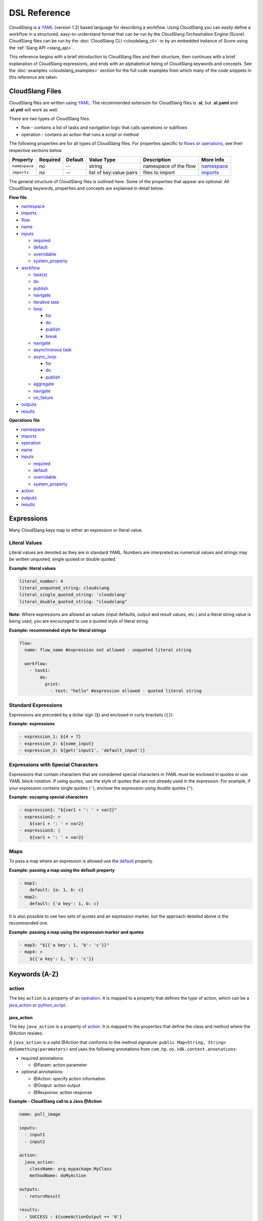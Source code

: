 DSL Reference
+++++++++++++

CloudSlang is a `YAML <http://www.yaml.org>`__ (version 1.2) based
language for describing a workflow. Using CloudSlang you can easily
define a workflow in a structured, easy-to-understand format that can be
run by the CloudSlang Orchestration Engine (Score). CloudSlang files can
be run by the :doc:`CloudSlang CLI <cloudslang_cli>` or by an embedded
instance of Score using the :ref:`Slang API <slang_api>`.

This reference begins with a brief introduction to CloudSlang files and
their structure, then continues with a brief explanation of CloudSlang
expressions, and ends with an alphabetical listing of CloudSlang keywords
and concepts. See the :doc:`examples <cloudslang_examples>` section for the full
code examples from which many of the code snippets in this reference are taken.

CloudSlang Files
================

CloudSlang files are written using `YAML <http://www.yaml.org>`__. The
recommended extension for CloudSlang files is **.sl**, but **.sl.yaml**
and **.sl.yml** will work as well.

There are two types of CloudSlang files:

-  flow - contains a list of tasks and navigation logic that calls
   operations or subflows
-  operation - contains an action that runs a script or method

The following properties are for all types of CloudSlang files. For
properties specific to `flows <#flow>`__ or `operations <#operation>`__,
see their respective sections below.

+-----------------+------------+-----------+---------------------------+-------------------------+------------------------------+
| Property        | Required   | Default   | Value Type                | Description             | More Info                    |
+=================+============+===========+===========================+=========================+==============================+
| ``namespace``   | no         | --        | string                    | namespace of the flow   | `namespace <#namespace>`__   |
+-----------------+------------+-----------+---------------------------+-------------------------+------------------------------+
| ``imports``     | no         | --        | list of key:value pairs   | files to import         | `imports <#imports>`__       |
+-----------------+------------+-----------+---------------------------+-------------------------+------------------------------+

The general structure of CloudSlang files is outlined here. Some of the
properties that appear are optional. All CloudSlang keywords, properties
and concepts are explained in detail below.

**Flow file**

-  `namespace <#namespace>`__
-  `imports <#imports>`__
-  `flow <#flow>`__
-  `name <#name>`__
-  `inputs <#inputs>`__

   -  `required <#required>`__
   -  `default <#default>`__
   -  `overridable <#overridable>`__
   -  `system_property <#system-property>`__

-  `workflow <#workflow>`__

   -  `task(s) <#task>`__
   -  `do <#do>`__
   -  `publish <#publish>`__
   -  `navigate <#navigate>`__
   -  `iterative task <#iterative-task>`__
   -  `loop <#loop>`__

      -  `for <#for>`__
      -  `do <#do>`__
      -  `publish <#publish>`__
      -  `break <#break>`__

   -  `navigate <#navigate>`__
   -  `asynchronous task <#asynchronous-task>`__
   -  `async_loop <#async-loop>`__

      -  `for <#for>`__
      -  `do <#do>`__
      -  `publish <#publish>`__

   -  `aggregate <#aggregate>`__
   -  `navigate <#navigate>`__
   -  `on_failure <#on-failure>`__

-  `outputs <#outputs>`__
-  `results <#results>`__

**Operations file**

-  `namespace <#namespace>`__
-  `imports <#imports>`__
-  `operation <#operation>`__
-  `name <#name>`__
-  `inputs <#inputs>`__

   -  `required <#required>`__
   -  `default <#default>`__
   -  `overridable <#overridable>`__
   -  `system\_property <#system-property>`__

-  `action <#action>`__
-  `outputs <#outputs>`__
-  `results <#results>`__

.. _expressions:

Expressions
===========

Many CloudSlang keys map to either an expression or literal value.

Literal Values
--------------

Literal values are denoted as they are in standard YAML. Numbers are interpreted
as numerical values and strings may be written unquoted, single quoted or double
quoted.

**Example: literal values**

.. code-block:: yaml

    literal_number: 4
    literal_unquoted_string: cloudslang
    literal_single_quoted_string: 'cloudslang'
    literal_double_quoted_string: "cloudslang"

**Note:** Where expressions are allowed as values (input defaults, output and
result values, etc.) and a literal string value is being used, you are
encouraged to use a quoted style of literal string.

**Example: recommended style for literal strings**

.. code-block:: yaml

  flow:
    name: flow_name #expression not allowed - unquoted literal string

    workflow:
      - task1:
          do:
            print:
              - text: "hello" #expression allowed - quoted literal string

Standard Expressions
--------------------

Expressions are preceded by a dollar sign (``$``) and enclosed in curly brackets
(``{}``).

**Example: expressions**

.. code-block:: yaml

    - expression_1: ${4 + 7}
    - expression_2: ${some_input}
    - expression_3: ${get('input1', 'default_input')}

Expressions with Special Characters
-----------------------------------

Expressions that contain characters that are considered special characters in
YAML must be enclosed in quotes or use YAML block notation. If using quotes, use
the style of quotes that are not already used in the expression. For example, if
your expression contains single quotes (``'``), enclose the expression using
double quotes (``"``).

**Example: escaping special characters**

.. code-block:: yaml

    - expression1: "${var1 + ': ' + var2}"
    - expression2: >
        ${var1 + ': ' + var2}
    - expression3: |
        ${var1 + ': ' + var2}

Maps
----

To pass a map where an expression is allowed use the `default <#default>`__
property.

**Example: passing a map using the default property**

.. code-block:: yaml

    - map1:
        default: {a: 1, b: c}
    - map2:
        default: {'a key': 1, b: c}

It is also possible to use two sets of quotes and an expression marker, but the
approach detailed above is the recommended one.

**Example: passing a map using the expression marker and quotes**

.. code-block:: yaml

    - map3: "${{'a key': 1, 'b': 'c'}}"
    - map4: >
        ${{'a key': 1, 'b': 'c'}}

Keywords (A-Z)
==============

.. _action:

action
------

The key ``action`` is a property of an `operation <#operation>`__. It is
mapped to a property that defines the type of action, which can be a
`java_action <#java-action>`__ or `python_script <#python-script>`__.

.. _java_action:

java_action
~~~~~~~~~~~~

The key ``java_action`` is a property of `action <#action>`__.
It is mapped to the properties that define the class and method where
the @Action resides.

A ``java_action`` is a valid @Action that conforms to the method
signature: ``public Map<String, String> doSomething(paramaters)`` and
uses the following annotations from
``com.hp.oo.sdk.content.annotations``:

-  required annotations:

   -  @Param: action parameter

-  optional annotations:

   -  @Action: specify action information
   -  @Output: action output
   -  @Response: action response

**Example - CloudSlang call to a Java @Action**

.. code-block:: yaml

    name: pull_image

    inputs:
      - input1
      - input2

    action:
      java_action:
        className: org.mypackage.MyClass
        methodName: doMyAction

    outputs:
      - returnResult

    results:
      - SUCCESS : ${someActionOutput == '0'}
      - FAILURE

.. code-block:: java

    public Map<String, String> doMyAction(
            @Param("input1") String input1,
            @Param("input2") String input2) {
        //logic here
        Map<String, String> returnValues = new HashMap<>();
        //prepare return values map
        return returnValues;
    }

.. _python_script:

python_script
~~~~~~~~~~~~~~

The key ``python_script`` is a property of `action <#action>`__.
It is mapped to a value containing a Python script.

All variables in scope at the conclusion of the Python script must be
serializable. If non-serializable variables are used, remove them from
scope by using the ``del`` keyword before the script exits.

**Note:** CloudSlang uses the `Jython <http://www.jython.org/>`__
implementation of Python 2.7. For information on Jython's limitations,
see the `Jython FAQ <https://wiki.python.org/jython/JythonFaq>`__.

**Example - action with Python script that divides two numbers**

.. code-block:: yaml

    name: divide

    inputs:
      - dividend
      - divisor

    action:
      python_script: |
        if divisor == '0':
          quotient = 'division by zero error'
        else:
          quotient = float(dividend) / float(divisor)

    outputs:
      - quotient

    results:
      - ILLEGAL: ${quotient == 'division by zero error'}
      - SUCCESS

**Note:** Single-line Python scripts can be written inline with the
``python_script`` key. Multi-line Python scripts can use the YAML pipe
(``|``) indicator as in the example above.

Importing External Python Packages
^^^^^^^^^^^^^^^^^^^^^^^^^^^^^^^^^^

There are three approaches to importing and using external Python
modules:

-  Installing packages into the **python-lib** folder
-  Editing the executable file
-  Adding the package location to ``sys.path``

**Installing packages into the python-lib folder:**

Prerequisite: **pip** - see **pip**'s
`documentation <https://pip.pypa.io/en/latest/installing.html>`__ for
how to install.

1. Edit the **requirements.txt** file in the **python-lib** folder,
   which is found at the same level as the **bin** folder that contains
   the CLI executable.

   -  If not using a pre-built CLI, you may have to create the
      **python-lib** folder and **requirements.txt** file.

2. Enter the Python package and all its dependencies in the requirements
   file.

   -  See the **pip**
      `documentation <https://pip.pypa.io/en/latest/user_guide.html#requirements-files>`__
      for information on how to format the requirements file (see
      example below).

3. Run the following command from inside the **python-lib** folder:
   ``pip install -r requirements.txt -t``.

   **Note:** If your machine is behind a proxy you will need to specify
   the proxy using pip's ``--proxy`` flag.

4. Import the package as you normally would in Python from within the
   action's ``python_script``:

.. code-block:: yaml

    action:
      python_script: |
        from pyfiglet import Figlet
        f = Figlet(font='slant')
        print f.renderText(text)

**Example - requirements file**

::

        pyfiglet == 0.7.2
        setuptools

**Note:** If you have defined a ``JYTHONPATH`` environment variable, you
will need to add the **python-lib** folder's path to its value.

**Editing the executable file**

1. Open the executable found in the **bin** folder for editing.
2. Change the ``Dpython.path`` key's value to the desired path.
3. Import the package as you normally would in Python from within the
   action's ``python_script``.

**Adding the package location to sys.path:**

1. In the action's Pyton script, import the ``sys`` module.
2. Use ``sys.path.append()`` to add the path to the desired module.
3. Import the module and use it.

**Example - takes path as input parameter, adds it to sys.path and
imports desired module**

.. code-block:: yaml

    inputs:
      - path
    action:
      python_script: |
        import sys
        sys.path.append(path)
        import module_to_import
        print module_to_import.something()

Importing Python Scripts
~~~~~~~~~~~~~~~~~~~~~~~~

To import a Python script in a ``python_script`` action:

1. Add the Python script to the **python-lib** folder, which is found at
   the same level as the **bin** folder that contains the CLI
   executable.
2. Import the script as you normally would in Python from within the
   action's ``python_script``.

**Note:** If you have defined a ``JYTHONPATH`` environment variable, you
will need to add the **python-lib** folder's path to its value.

.. _aggregate:

aggregate
---------

The key ``aggregate`` is a property of an `asynchronous
task <#asynchronous-task>`__ name. It is mapped to key:value pairs where
the key is the variable name to publish to the `flow's <#flow>`__ scope
and the value is the aggregation `expression <#expressions>`__.

Defines the aggregation logic for an `asynchronous
task <#asynchronous-task>`__, often making us of the
`branches_context <#branches-context>`__ construct.

Aggregation is performed after all branches of an `asynchronous
task <#asynchronous-task>`__ have completed.

**Example - aggregates all of the published names into name\_list**

.. code-block:: yaml

    aggregate:
      - name_list: ${map(lambda x:str(x['name']), branches_context)}

.. _async_loop:

async_loop
-----------

The key ``asyc_loop`` is a property of an `asynchronous
task's <#asynchronous-task>`__ name. It is mapped to the `asynchronous
task's <#asynchronous-task>`__ properties.

For each value in the loop's list a branch is created and the ``do``
will run an `operation <#operation>`__ or `subflow <#flow>`__. When all
the branches have finished, the `asynchronous
task's <#asynchronous-task>`__ `aggregation <#aggregate>`__ and
`navigation <#navigate>`__ will run.

+---------------+------------+-----------+-----------------------------+---------------------------------------------------------------------------+----------------------------------------------------------------------------+
| Property      | Required   | Default   | Value Type                  | Description                                                               | More Info                                                                  |
+===============+============+===========+=============================+===========================================================================+============================================================================+
| ``for``       | yes        | --        | variable ``in`` list        | loop values                                                               | `for <#for>`__                                                             |
+---------------+------------+-----------+-----------------------------+---------------------------------------------------------------------------+----------------------------------------------------------------------------+
| ``do``        | yes        | --        | operation or subflow call   | the operation or subflow this task will run in parallel                   | `do <#do>`__ `operation <#operation>`__ `flow <#flow>`__                   |
+---------------+------------+-----------+-----------------------------+---------------------------------------------------------------------------+----------------------------------------------------------------------------+
| ``publish``   | no         | --        | list of key:value pairs     | operation or subflow outputs to aggregate and publish to the flow level   | `publish <#publish>`__ `aggregate <#aggregate>`__ `outputs <#outputs>`__   |
+---------------+------------+-----------+-----------------------------+---------------------------------------------------------------------------+----------------------------------------------------------------------------+

**Example: loop that breaks on a result of custom**

.. code-block:: yaml

     - print_values:
         async_loop:
           for: value in values
           do:
             print_branch:
               - ID: ${value}
           publish:
             - name
         aggregate:
             - name_list: ${map(lambda x:str(x['name']), branches_context)}
         navigate:
             SUCCESS: print_list
             FAILURE: FAILURE

.. _branches_context:

branches_context
-----------------

May appear in the `aggregate <#aggregate>`__ section of an `asynchronous
task <#asynchronous-task>`__.

As branches of an `async_loop <#async-loop>`__ complete, their
published values get placed as a dictionary into the
``branches_context`` list. The list is therefore in the order the
branches have completed.

A specific value can be accessed using the index representing its
branch's place in the finishing order and the name of the variable.

**Example - retrieves the published name variable from the first branch
to finish**

.. code-block:: yaml

    aggregate:
      - first_name: ${branches_context[0]['name']}

More commonly, the ``branches_context`` is used to aggregate the values
that have been published by all of the branches.

**Example - aggregates all of the published name values into a list**

.. code-block:: yaml

    aggregate:
      - name_list: ${map(lambda x:str(x['name']), branches_context)}

.. _break:

break
-----

The key ``break`` is a property of a `loop <#loop>`__. It is mapped to a
list of results on which to break out of the loop or an empty list
(``[]``) to override the default breaking behavior for a list. When the
`operation <#operation>`__ or `subflow <#flow>`__ of the `iterative
task <#iterative-task>`__ returns a result in the break's list, the
iteration halts and the `iterative task's <#iterative-task>`__
`navigation <#navigate>`__ logic is run.

If the ``break`` property is not defined, the loop will break on results
of ``FAILURE`` by default. This behavior may be overriden so that
iteration will continue even when a result of ``FAILURE`` is returned by
defining alternate break behavior or mapping the ``break`` key to an
empty list (``[]``).

**Example - loop that breaks on result of CUSTOM**

.. code-block:: yaml

    loop:
      for: value in range(1,7)
      do:
        custom_op:
          - text: ${value}
      break:
        - CUSTOM
    navigate:
      CUSTOM: print_end

**Example - loop that continues even on result of FAILURE**

.. code-block:: yaml

    loop:
      for: value in range(1,7)
      do:
        custom_op:
          - text: ${value}
      break: []

.. _default:

default
-------

The key ``default`` is a property of an `input <#inputs>`__ name. It is
mapped to an `expression <#expressions>`__ value.

The expression's value will be passed to the `flow <#flow>`__ or
`operation <#operation>`__ if no other value for that
`input <#inputs>`__ parameter is explicitly passed or if the input's
`overridable <#overridable>`__ parameter is set to ``false`` and there
is no `system\_property <#system-property>`__ parameter defined.

**Example - default values**

.. code-block:: yaml

    inputs:
      - str_literal:
          default: "default value"
      - int_exp:
          default: ${5 + 6}
      - from_variable:
          default: ${variable_name}

A default value can also be defined inline by entering it as the value
to the `input <#inputs>`__ parameter's key.

**Example - inline default values**

.. code-block:: yaml

    inputs:
      - str_literal: "default value"
      - int_exp: ${5 + 6}
      - from_variable: ${variable_name}

.. _do:

do
--

The key ``do`` is a property of a `task <#task>`__ name, a
`loop <#loop>`__, or an `async_loop <#async-loop>`__. It is mapped to a
property that references an `operation <#operation>`__ or
`flow <#flow>`__.

Calls an `operation <#operation>`__ or `flow <#flow>`__ and passes in
relevant `input <#inputs>`__.

The `operation <#operation>`__ or `flow <#flow>`__ may be called in
several ways:

-  by referencing the `operation <#operation>`__ or `flow <#flow>`__ by
   name when it is in the default namespace (the same namespace as the
   calling `flow <#flow>`__)
-  by using a fully qualified name (e.g. ``path.to.operation.op_name``)

   -  a path is recognized as a fully qualified name if the prefix
      (before the first ``.``) is not a defined alias

-  by using an alias defined in the flow's `imports <#imports>`__
   section followed by the `operation <#operation>`__ or
   `flow <#flow>`__ name (e.g ``alias_name.op_name``)
-  by using an alias defined in the flow's `imports <#imports>`__
   section followed by a continuation of the path to the
   `operation <#operation>`__ or `flow <#flow>`__ and its name (e.g
   ``alias_name.path.cont.op_name``)

For more information, see the :ref:`Operation Paths <example_operation_paths>`
example.

Arguments are passed to a `task <#task>`__ using a list of argument names and
optional mapped `expressions <#expressions>`__.

`Expression <#expressions>`__ values will supersede values bound to flow
`inputs <#inputs>`__ with the same name.

**Example - call to a divide operation with list of mapped task arguments**

.. code-block:: yaml

    do:
      divide:
        - dividend: ${input1}
        - divisor: ${input2}

.. _flow:

flow
----

The key ``flow`` is mapped to the properties which make up the flow
contents.

A flow is the basic executable unit of CloudSlang. A flow can run on its
own or it can be used by another flow in the `do <#do>`__ property of a
`task <#task>`__.

+----------------+------------+--------------------------------+----------------+--------------------------------+----------------------------+
| Property       | Required   | Default                        | Value Type     | Description                    | More Info                  |
+================+============+================================+================+================================+============================+
| ``name``       | yes        | --                             | string         | name of the flow               | `name <#name>`__           |
+----------------+------------+--------------------------------+----------------+--------------------------------+----------------------------+
| ``inputs``     | no         | --                             | list           | inputs for the flow            | `inputs <#inputs>`__       |
+----------------+------------+--------------------------------+----------------+--------------------------------+----------------------------+
| ``workflow``   | yes        | --                             | map of tasks   | container for set of tasks     | `workflow <#workflow>`__   |
+----------------+------------+--------------------------------+----------------+--------------------------------+----------------------------+
| ``outputs``    | no         | --                             | list           | list of outputs                | `outputs <#outputs>`__     |
+----------------+------------+--------------------------------+----------------+--------------------------------+----------------------------+
| ``results``    | no         | (``SUCCESS`` / ``FAILURE`` )   | list           | possible results of the flow   | `results <#results>`__     |
+----------------+------------+--------------------------------+----------------+--------------------------------+----------------------------+

**Example - a flow that performs a division of two numbers**

.. code-block:: yaml

    flow:
      name: division

      inputs:
        - input1
        - input2

      workflow:
        - divider:
            do:
              divide:
                - dividend: ${input1}
                - divisor: ${input2}
            publish:
              - answer: ${quotient}
            navigate:
              ILLEGAL: ILLEGAL
              SUCCESS: printer
        - printer:
            do:
              print:
                - text: ${input1 + "/" + input2 + " = " + answer}
            navigate:
              SUCCESS: SUCCESS

      outputs:
        - quotient: ${answer}

      results:
        - ILLEGAL
        - SUCCESS

.. _for:

for
---

The key ``for`` is a property of a `loop <#loop>`__ or an
`async_loop <#async-loop>`__.

loop: for
~~~~~~~~~

A for loop iterates through a `list <#iterating-through-a-list>`__ or a
`map <#iterating-through-a-map>`__.

The `iterative task <#iterative-task>`__ will run once for each element
in the list or key in the map.

Iterating through a list
^^^^^^^^^^^^^^^^^^^^^^^^

When iterating through a list, the ``for`` key is mapped to an iteration
variable followed by ``in`` followed by a list, an expression that
evaluates to a list, or a comma delimited string.

**Example - loop that iterates through the values in a list**

.. code-block:: yaml

    - print_values:
        loop:
          for: value in [1,2,3]
          do:
            print:
              - text: ${value}

**Example - loop that iterates through the values in a comma delimited
string**

.. code-block:: yaml

    - print_values:
        loop:
          for: value in "1,2,3"
          do:
            print:
              - text: ${value}

**Example - loop that iterates through the values returned from an
expression**

.. code-block:: yaml

    - print_values:
        loop:
          for: value in range(1,4)
          do:
            print:
              - text: ${value}

Iterating through a map
^^^^^^^^^^^^^^^^^^^^^^^

When iterating through a map, the ``for`` key is mapped to iteration
variables for the key and value followed by ``in`` followed by a map or
an expression that evaluates to a map.

**Example - task that iterates through the values returned from an
expression**

.. code-block:: yaml

    - print_values:
        loop:
          for: k, v in map
          do:
            print2:
              - text1: ${k}
              - text2: ${v}

async_loop: for
~~~~~~~~~~~~~~~~

An asynchronous for loops in parallel branches over the items in a list.

The `asynchronous task <#asynchronous-task>`__ will run one branch for
each element in the list.

The ``for`` key is mapped to an iteration variable followed by ``in``
followed by a list or an expression that evaluates to a list.

**Example - task that asynchronously loops through the values in a
list**

.. code-block:: yaml

    - print_values:
        async_loop:
          for: value in values_list
          do:
            print_branch:
              - ID: ${value}

.. _get:

get
---

May appear in the value of an `input <#inputs>`__,
`output <#outputs>`__, `publish <#publish>`__, `loop <#for>`__
`expression <#expressions>`__ or `result <#results>`__
`expression <#expressions>`__.

The function in the form of ``get('key', 'default_value')`` returns the
value associated with ``key`` if the key is defined and its value is not
``None``. If the key is undefined or its value is ``None`` the function
returns the ``default_value``.

**Example - usage of get function in inputs and outputs**

.. code-block:: yaml

    inputs:
      - input1:
          required: false
      - input1_safe:
          default: ${get('input1', 'default_input')}
          overridable: false

    workflow:
      - task1:
          do:
            print:
              - text: ${input1_safe}
          publish:
            - some_output: ${get('output1', 'default_output')}

    outputs:
      - some_output

.. _imports:

imports
-------

The key ``imports`` is mapped to the files to import as follows:

-  key - alias
-  value - namespace of file to be imported

Specifies the file's dependencies, `operations <#operation>`__ and
`subflows <#flow>`__, by the namespace defined in their source file and the
aliases they will be referenced by in the file.

Using an alias is one way to reference the
`operations <#operation>`__ and `subflows <#flow>`__ used in a
`flow's <#flow>`__ `tasks <#task>`__. For all the ways to reference
`operations <#operation>`__ and `subflows <#flow>`__ used in a
`flow's <#flow>`__ `tasks <#task>`__, see the `do <#do>`__ keyword and the
:ref:`Operation Paths example <example_operation_paths>`.

**Example - import operations and sublflow into flow**

.. code-block:: yaml

    imports:
      ops: examples.utils
      subs: examples.subflows

    flow:
      name: hello_flow

      workflow:
        - print_hi:
            do:
              ops.print:
                - text: "Hi"
        - run_subflow:
            do:
              subs.division:
                - input1: "5"
                - input2: "3"

In this example, the ``ops`` alias refers to the ```examples.utils`` namespace.
This alias is used in the ``print_hi`` task to refer to the ``print`` operation,
whose source file defines its namespace as ``examples.utils``. Similarly, the
``subs`` alias refers to the ``examples.subflows`` namespace. The ``subs`` alias
is used in the ``run_subflow`` task to refer to the ``division`` subflow, whose
source file defines its namespace as ``examples.subflows``.

.. _inputs:

inputs
------

The key ``inputs`` is a property of a `flow <#flow>`__ or
`operation <#operation>`__. It is mapped to a list of input names. Each
input name may in turn be mapped to its properties or an input
`expression <#expressions>`__.

Inputs are used to pass parameters to `flows <#flow>`__ or
`operations <#operation>`__.

+-----------------------+------------+-----------+--------------+-----------------------------------------------------------------+-------------------------------------------+
| Property              | Required   | Default   | Value Type   | Description                                                     | More info                                 |
+=======================+============+===========+==============+=================================================================+===========================================+
| ``required``          | no         | true      | boolean      | is the input required                                           | `required <#required>`__                  |
+-----------------------+------------+-----------+--------------+-----------------------------------------------------------------+-------------------------------------------+
| ``default``           | no         | --        | expression   | default value of the input                                      | `default <#default>`__                    |
+-----------------------+------------+-----------+--------------+-----------------------------------------------------------------+-------------------------------------------+
| ``overridable``       | no         | true      | boolean      | if false, the default value always overrides values passed in   | `overridable <#overridable>`__            |
+-----------------------+------------+-----------+--------------+-----------------------------------------------------------------+-------------------------------------------+
| ``system_property``   | no         | --        | string       | the name of a system property variable                          | `system\_property <#system-property>`__   |
+-----------------------+------------+-----------+--------------+-----------------------------------------------------------------+-------------------------------------------+

**Example - several inputs**

.. code-block:: yaml

    inputs:
      - input1:
          default: "default value"
          overridable: false
      - input2
      - input3: "default value"
      - input4: ${'var1 is ' + var1}

.. _loop:

loop
----

The key ``loop`` is a property of an `iterative
task's <#iterative-task>`__ name. It is mapped to the `iterative
task's <#iterative-task>`__ properties.

For each value in the loop's list the ``do`` will run an
`operation <#operation>`__ or `subflow <#flow>`__. If the returned
result is in the ``break`` list, or if ``break`` does not appear and the
returned result is ``FAILURE``, or if the list has been exhausted, the
task's navigation will run.

+---------------+------------+-----------+-------------------------------------------------+--------------------------------------------------------------------------------+------------------------------------------------------------+
| Property      | Required   | Default   | Value Type                                      | Description                                                                    | More Info                                                  |
+===============+============+===========+=================================================+================================================================================+============================================================+
| ``for``       | yes        | --        | variable ``in`` list or key, value ``in`` map   | iteration logic                                                                | `for <#for>`__                                             |
+---------------+------------+-----------+-------------------------------------------------+--------------------------------------------------------------------------------+------------------------------------------------------------+
| ``do``        | yes        | --        | operation or subflow call                       | the operation or subflow this task will run iteratively                        | `do <#do>`__ `operation <#operation>`__ `flow <#flow>`__   |
+---------------+------------+-----------+-------------------------------------------------+--------------------------------------------------------------------------------+------------------------------------------------------------+
| ``publish``   | no         | --        | list of key:value pairs                         | operation or subflow outputs to aggregate and publish to the flow level        | `publish <#publish>`__ `outputs <#outputs>`__              |
+---------------+------------+-----------+-------------------------------------------------+--------------------------------------------------------------------------------+------------------------------------------------------------+
| ``break``     | no         | --        | list of `results <#results>`__                  | operation or subflow `results <#results>`__ on which to break out of the loop  | `break <#break>`__                                         |
+---------------+------------+-----------+-------------------------------------------------+--------------------------------------------------------------------------------+------------------------------------------------------------+

**Example: loop that breaks on a result of custom**

.. code-block:: yaml

     - custom3:
         loop:
           for: value in "1,2,3,4,5"
           do:
             custom3:
               - text: ${value}
           break:
             - CUSTOM
         navigate:
           CUSTOM: aggregate
           SUCCESS: skip_this

.. _name:

name
----

The key ``name`` is a property of `flow <#flow>`__ and
`operation <#operation>`__. It is mapped to a value that is used as the
name of the `flow <#flow>`__ or `operation <#operation>`__.

The name of a `flow <#flow>`__ or `operation <#operation>`__ may be used
when called from a `flow <#flow>`__'s `task <#task>`__.

**Example - naming the flow *division\_flow***

.. code-block:: yaml

    name: division_flow

.. _namespace:

namespace
---------

The key ``namespace`` is mapped to a string value that defines the
file's namespace.

The namespace of a file may be used by a flow to `import <#imports>`__
dependencies.

**Example - definition a namespace**

.. code-block:: yaml

    namespace: examples.hello_world

**Example - using a namespace in an imports definition**

.. code-block:: yaml

    imports:
      ops: examples.hello_world

**Note:** If the imported file resides in a folder that is different
from the folder in which the importing file resides, the imported file's
directory must be added using the ``--cp`` flag when running from the
CLI (see :ref:`Run with Dependencies <run_with_dependencies>`).

.. _navigate:

navigate
--------

The key ``navigate`` is a property of a `task <#task>`__ name. It is
mapped to key:value pairs where the key is the received
`result <#results>`__ and the value is the target `task <#task>`__ or
`flow <#flow>`__ `result <#results>`__.

Defines the navigation logic for a `standard task <#standard-task>`__,
an `iterative task <#iterative-task>`__ or an `asynchronous
task <#asynchronous-task>`__. The flow will continue with the
`task <#task>`__ or `flow <#flow>`__ `result <#results>`__ whose value
is mapped to the `result <#results>`__ returned by the called
`operation <#operation>`__ or `subflow <#flow>`__.

The default navigation is ``SUCCESS`` except for the
`on_failure <#on-failure>`__ `task <#task>`__ whose default navigation
is ``FAILURE``. All possible `results <#results>`__ returned by the
called `operation <#operation>`__ or subflow must be handled.

For a `standard task <#standard-task>`__ the navigation logic runs when
the `task <#task>`__ is completed.

For an `iterative task <#iterative-task>`__ the navigation logic runs
when the last iteration of the `task <#task>`__ is completed or after
exiting the iteration due to a `break <#break>`__.

For an `asynchronous task <#asynchronous-task>`__ the navigation logic
runs after the last branch has completed. If any of the branches
returned a `result <#results>`__ of ``FAILURE``, the `flow <#flow>`__
will navigate to the `task <#task>`__ or `flow <#flow>`__
`result <#results>`__ mapped to ``FAILURE``. Otherwise, the
`flow <#flow>`__ will navigate to the `task <#task>`__ or
`flow <#flow>`__ `result <#results>`__ mapped to ``SUCCESS``. Note that
the only `results <#results>`__ of an `operation <#operation>`__ or
`subflow <#flow>`__ called in an `async_loop <#async-loop>`__ that are
evaluated are ``SUCCESS`` and ``FAILURE``. Any other results will be
evaluated as ``SUCCESS``.

**Example - ILLEGAL result will navigate to flow's FAILURE result and
SUCCESS result will navigate to task named *printer***

.. code-block:: yaml

    navigate:
      ILLEGAL: FAILURE
      SUCCESS: printer

.. _on_failure:

on_failure
-----------

The key ``on_failure`` is a property of a `workflow <#workflow>`__. It
is mapped to a `task <#task>`__.

Defines the `task <#task>`__, which when using default
`navigation <#navigate>`__, is the target of a ``FAILURE``
`result <#results>`__ returned from an `operation <#operation>`__ or
`flow <#flow>`__. The ``on_failure`` `task's <#task>`__
`navigation <#navigate>`__ defaults to ``FAILURE``.

**Example - failure task which call a print operation to print an error
message**

.. code-block:: yaml

    - on_failure:
      - failure:
          do:
            print:
              - text: ${error_msg}

.. _operation:

operation
---------

The key ``operation`` is mapped to the properties which make up the
operation contents.

+---------------+------------+---------------+----------------------------------------+------------------------------+--------------------------+
| Property      | Required   | Default       | Value Type                             | Description                  | More Info                |
+===============+============+===============+========================================+==============================+==========================+
| ``inputs``    | no         | --            | list                                   | operation inputs             | `inputs <#inputs>`__     |
+---------------+------------+---------------+----------------------------------------+------------------------------+--------------------------+
| ``action``    | yes        | --            | ``python_script`` or ``java_action``   | operation logic              | `action <#action>`__     |
+---------------+------------+---------------+----------------------------------------+------------------------------+--------------------------+
| ``outputs``   | no         | --            | list                                   | operation outputs            | `outputs <#outputs>`__   |
+---------------+------------+---------------+----------------------------------------+------------------------------+--------------------------+
| ``results``   | no         | ``SUCCESS``   | list                                   | possible operation results   | `results <#results>`__   |
+---------------+------------+---------------+----------------------------------------+------------------------------+--------------------------+

**Example - operation that adds two inputs and outputs the answer**

.. code-block:: yaml

    name: add

    inputs:
      - left
      - right

    action:
      python_script: ans = left + right

    outputs:
      - out: ${ans}

    results:
      - SUCCESS

.. _outputs:

outputs
-------

The key ``outputs`` is a property of a `flow <#flow>`__ or
`operation <#operation>`__. It is mapped to a list of output variable
names which may also contain `expression <#expressions>`__ values.
Output `expressions <#expressions>`__ must evaluate to strings.

Defines the parameters a `flow <#flow>`__ or `operation <#operation>`__
exposes to possible `publication <#publish>`__ by a `task <#task>`__.
The calling `task <#task>`__ refers to an output by its name.

See also `self <#self>`__.

**Example - various types of outputs**

.. code-block:: yaml

    outputs:
      - existing_variable
      - output2: ${some_variable}
      - output3: ${5 + 6}
      - output4: ${self['input1']}

.. _overridable:

overridable
-----------

The key ``overridable`` is a property of an `input <#inputs>`__ name. It
is mapped to a boolean value.

A value of ``false`` will ensure that the `input <#inputs>`__
parameter's `default <#default>`__ value will not be overridden by
values passed into the `flow <#flow>`__ or `operation <#operation>`__.
If ``overridable`` is not defined, values passed in will override the
`default <#default>`__ value.

**Example - default value of text input parameter will not be overridden
by values passed in**

.. code-block:: yaml

    inputs:
      - text:
          default: "default text"
          overridable: false

.. _publish:

publish
-------

The key ``publish`` is a property of a `task <#task>`__ name, a
`loop <#loop>`__ or an `async_loop <#async-loop>`__. It is mapped to a
list of key:value pairs where the key is the published variable name and
the value is an `expression <#expressions>`__, usually involving an `output <#outputs>`__ received
from an `operation <#operation>`__ or `flow <#flow>`__.

Standard publish
~~~~~~~~~~~~~~~~

In a `standard task <#standard-task>`__, ``publish`` binds an
`expression <#expressions>`__, usually involving an
`output <#outputs>`__ from an `operation <#operation>`__ or
`flow <#flow>`__, to a variable whose scope is the current
`flow <#flow>`__ and can therefore be used by other `tasks <#task>`__ or
as the `flow's <#flow>`__ own `output <#outputs>`__.

**Example - publish the quotient output as ans**

.. code-block:: yaml

    - division1:
        do:
          division:
            - input1: ${dividend1}
            - input2: ${divisor1}
        publish:
          - ans: ${quotient}

Iterative publish
~~~~~~~~~~~~~~~~~

In an `iterative task <#iterative-task>`__ the publish mechanism is run
during each iteration after the `operation <#operation>`__ or
`subflow <#flow>`__ has completed, therefore allowing for aggregation.

**Example - publishing in an iterative task to aggregate output**

.. code-block:: yaml

    - aggregate:
        loop:
          for: value in range(1,6)
          do:
            print:
              - text: ${value}
          publish:
            - sum: ${self['sum'] + out}

Asynchronous publish
~~~~~~~~~~~~~~~~~~~~

In an `asynchronous task <#asynchronous-task>`__ the publish mechanism
is run during each branch after the `operation <#operation>`__ or
`subflow <#flow>`__ has completed. Published variables and their values
are added as a dictionary to the
`branches_context <#branches-context>`__ list in the order they are
received from finished branches, allowing for aggregation.

**Example - publishing in an iterative task to aggregate output**

.. code-block:: yaml

    - print_values:
        async_loop:
          for: value in values_list
          do:
            print_branch:
              - ID: ${value}
          publish:
            - name
        aggregate:
            - name_list: ${map(lambda x:str(x['name']), branches_context)}

.. _results:

results
-------

The key ``results`` is a property of a `flow <#flow>`__ or
`operation <#operation>`__.

The results of a `flow <#flow>`__ or `operation <#operation>`__ can be
used by the calling `task <#task>`__ for `navigation <#navigate>`__
purposes.

**Note:** The only results of an `operation <#operation>`__ or
`subflow <#flow>`__ called in an `async_loop <#async-loop>`__ that are
evaluated are ``SUCCESS`` and ``FAILURE``. Any other results will be
evaluated as ``SUCCESS``.

Flow results
~~~~~~~~~~~~

In a `flow <#flow>`__, the key ``results`` is mapped to a list of result
names.

Defines the possible results of the `flow <#flow>`__. By default a
`flow <#flow>`__ has two results, ``SUCCESS`` and ``FAILURE``. The
defaults can be overridden with any number of user-defined results.

When overriding, the defaults are lost and must be redefined if they are
to be used.

All result possibilities must be listed. When being used as a subflow
all `flow <#flow>`__ results must be handled by the calling
`task <#task>`__.

**Example - a user-defined result**

.. code-block:: yaml

    results:
      - SUCCESS
      - ILLEGAL
      - FAILURE

Operation results
~~~~~~~~~~~~~~~~~

In an `operation <#operation>`__ the key ``results`` is mapped to a list
of key:value pairs of result names and boolean `expressions <#expressions>`__.

Defines the possible results of the `operation <#operation>`__. By
default, if no results exist, the result is ``SUCCESS``. The first
result in the list whose expression evaluates to true, or does not have
an expression at all, will be passed back to the calling
`task <#task>`__ to be used for `navigation <#navigate>`__ purposes.

All `operation <#operation>`__ results must be handled by the calling
`task <#task>`__.

**Example - three user-defined results**

.. code-block:: yaml

    results:
      - POSITIVE: ${polarity == '+'}
      - NEGATIVE: ${polarity == '-'}
      - NEUTRAL

.. _required:

required
--------

The key ``required`` is a property of an `input <#inputs>`__ name. It is
mapped to a boolean value.

A value of ``false`` will allow the `flow <#flow>`__ or
`operation <#operation>`__ to be called without passing the
`input <#inputs>`__ parameter. If ``required`` is not defined, the
`input <#inputs>`__ parameter defaults to being required.

**Example - input2 is optional**

.. code-block:: yaml

    inputs:
      - input1
      - input2:
          required: false

.. _self:

self
----

May appear in the value of an `output <#outputs>`__,
`publish <#publish>`__ or `result <#results>`__ `expression <#expressions>`__.

Special syntax to refer to an `input <#inputs>`__ parameter as opposed
to another variable with the same name in a narrower scope.

**Example - output "input1" as it was passed in**

.. code-block:: yaml

    outputs:
      - output1: ${self['input1']}

**Example - usage in publish to refer to a variable in the flow's
scope**

.. code-block:: yaml

    publish:
      - total_cost: ${self['total_cost'] + cost}

.. _system_property:

system_property
----------------

The key ``system_property`` is a property of an `input <#inputs>`__
name. It is mapped to a string of a key from a system properties file.

The value referenced from a system properties file will be passed to the
`flow <#flow>`__ or `operation <#operation>`__ if no other value for
that `input <#inputs>`__ parameter is explicitly passed in or if the
input's `overridable <#overridable>`__ parameter is set to ``false``.

**Note:** If multiple system properties files are being used and they
contain a system property with the same fully qualified name, the
property in the file that is loaded last will overwrite the others with
the same name.

**Example - system properties**

.. code-block:: yaml

    inputs:
      - host:
          system_property: examples.sysprops.hostname
      - port:
          system_property: examples.sysprops.port

To pass a system properties file to the CLI, see :ref:`Run with System
Properties <run_with_system_properties>`.

.. _task:

task
----

A name of a task which is a property of `workflow <#workflow>`__ or
`on_failure <#on-failure>`__.

There are several types of tasks:

-  `standard <#standard-task>`__
-  `iterative <#iterative-task>`__
-  `asynchronous <#asynchronous-task>`__

**Example - task with two inputs, one of which contains a defualt value**

.. code-block:: yaml

    - divider:
        do:
          some_op:
            - host
            - port: 25

Standard Task
~~~~~~~~~~~~~

A standard task calls an `operation <#operation>`__ or
`subflow <#flow>`__ once.

The task name is mapped to the task's properties.

+----------------+------------+-------------------------------------------------------------------+-----------------------------+---------------------------------------------------+------------------------------------------------------------+
| Property       | Required   | Default                                                           | Value Type                  | Description                                       | More Info                                                  |
+================+============+===================================================================+=============================+===================================================+============================================================+
| ``do``         | yes        | --                                                                | operation or subflow call   | the operation or subflow this task will run       | `do <#do>`__ `operation <#operation>`__ `flow <#flow>`__   |
+----------------+------------+-------------------------------------------------------------------+-----------------------------+---------------------------------------------------+------------------------------------------------------------+
| ``publish``    | no         | --                                                                | list of key:value pairs     | operation outputs to publish to the flow level    | `publish <#publish>`__ `outputs <#outputs>`__              |
+----------------+------------+-------------------------------------------------------------------+-----------------------------+---------------------------------------------------+------------------------------------------------------------+
| ``navigate``   | no         | ``FAILURE``: on_failure or flow finish; ``SUCCESS``: next task    | key:value pairs             | navigation logic from operation or flow results   | `navigation <#navigate>`__ `results <#results>`__          |
+----------------+------------+-------------------------------------------------------------------+-----------------------------+---------------------------------------------------+------------------------------------------------------------+

**Example - task that performs a division of two inputs, publishes the
answer and navigates accordingly**

.. code-block:: yaml

    - divider:
        do:
          divide:
            - dividend: ${input1}
            - divisor: ${input2}
        publish:
          - answer: ${quotient}
        navigate:
          ILLEGAL: FAILURE
          SUCCESS: printer

Iterative Task
~~~~~~~~~~~~~~

An iterative task calls an `operation <#operation>`__ or
`subflow <#flow>`__ iteratively, for each value in a list.

The task name is mapped to the iterative task's properties.

+----------------+------------+-------------------------------------------------------------------+-------------------+---------------------------------------------------------------------------------------------------------+-----------------------------------------------------+
| Property       | Required   | Default                                                           | Value Type        | Description                                                                                             | More Info                                           |
+================+============+===================================================================+===================+=========================================================================================================+=====================================================+
| ``loop``       | yes        | --                                                                | key               | container for loop properties                                                                           | `for <#for>`__                                      |
+----------------+------------+-------------------------------------------------------------------+-------------------+---------------------------------------------------------------------------------------------------------+-----------------------------------------------------+
| ``navigate``   | no         | ``FAILURE``: on_failure or flow finish; ``SUCCESS``: next task    | key:value pairs   | navigation logic from `break <#break>`__ or the result of the last iteration of the operation or flow   | `navigation <#navigate>`__ `results <#results>`__   |
+----------------+------------+-------------------------------------------------------------------+-------------------+---------------------------------------------------------------------------------------------------------+-----------------------------------------------------+

**Example - task prints all the values in value_list and then navigates
to a task named "another_task"**

.. code-block:: yaml

    - print_values:
        loop:
          for: value in value_list
          do:
            print:
              - text: ${value}
        navigate:
          SUCCESS: another_task
          FAILURE: FAILURE

Asynchronous Task
~~~~~~~~~~~~~~~~~

An asynchronous task calls an `operation <#operation>`__ or
`subflow <#flow>`__ asynchronously, in parallel branches, for each value
in a list.

The task name is mapped to the asynchronous task's properties.

+------------------+------------+-------------------------------------------------------------------+----------------------+-------------------------------------------+-----------------------------------------------------+
| Property         | Required   | Default                                                           | Value Type           | Description                               | More Info                                           |
+==================+============+===================================================================+======================+===========================================+=====================================================+
| ``async_loop``   | yes        | --                                                                | key                  | container for async loop properties       | `async_loop <#async-loop>`__                        |
+------------------+------------+-------------------------------------------------------------------+----------------------+-------------------------------------------+-----------------------------------------------------+
| ``aggregate``    | no         | --                                                                | list of key:values   | values to aggregate from async branches   | `aggregate <#aggregate>`__                          |
+------------------+------------+-------------------------------------------------------------------+----------------------+-------------------------------------------+-----------------------------------------------------+
| ``navigate``     | no         | ``FAILURE``: on_failure or flow finish; ``SUCCESS``: next task    | key:value pairs      | navigation logic                          | `navigation <#navigate>`__ `results <#results>`__   |
+------------------+------------+-------------------------------------------------------------------+----------------------+-------------------------------------------+-----------------------------------------------------+

**Example - task prints all the values in value_list asynchronously and
then navigates to a task named "another_task"**

.. code-block:: yaml

    - print_values:
        async_loop:
          for: value in values_list
          do:
            print_branch:
              - ID: ${value}
          publish:
            - name
        aggregate:
            - name_list: ${map(lambda x:str(x['name']), branches_context)}
        navigate:
            SUCCESS: another_task
            FAILURE: FAILURE

.. _workflow:

workflow
--------

The key ``workflow`` is a property of a `flow <#flow>`__. It is mapped
to a list of the workflow's `tasks <#task>`__.

Defines a container for the `tasks <#task>`__, their `published
variables <#publish>`__ and `navigation <#navigate>`__ logic.

The first `task <#task>`__ in the workflow is the starting
`task <#task>`__ of the flow. From there the flow continues sequentially
by default upon receiving `results <#results>`__ of ``SUCCESS``, to the
flow finish or to `on_failure <#on-failure>`__ upon a
`result <#results>`__ of ``FAILURE``, or following whatever overriding
`navigation <#navigate>`__ logic that is present.

+------------------+------------+-----------+--------------+---------------------------------------------+--------------------------------------------------+
| Propery          | Required   | Default   | Value Type   | Description                                 | More Info                                        |
+==================+============+===========+==============+=============================================+==================================================+
| ``on_failure``   | no         | --        | task         | default navigation target for ``FAILURE``   | `on_failure <#on-failure>`__ `task <#task>`__    |
+------------------+------------+-----------+--------------+---------------------------------------------+--------------------------------------------------+

**Example - workflow that divides two numbers and prints them out if the
division was legal**

.. code-block:: yaml

    workflow:
      - divider:
          do:
            divide:
              - dividend: ${input1}
              - divisor: ${input2}
          publish:
            - answer: ${quotient}
          navigate:
            ILLEGAL: FAILURE
            SUCCESS: printer
      - printer:
          do:
            print:
              - text: ${input1 + "/" + input2 + " = " + answer}
